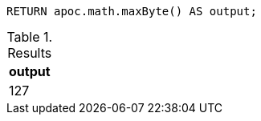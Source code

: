 [source,cypher]
----
RETURN apoc.math.maxByte() AS output;
----

.Results
[opts="header"]
|===
| output
| 127
|===